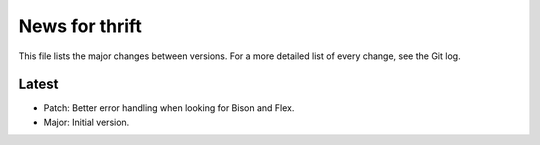 News for thrift
===============

This file lists the major changes between versions. For a more detailed list of
every change, see the Git log.

Latest
------
* Patch: Better error handling when looking for Bison and Flex.
* Major: Initial version.


